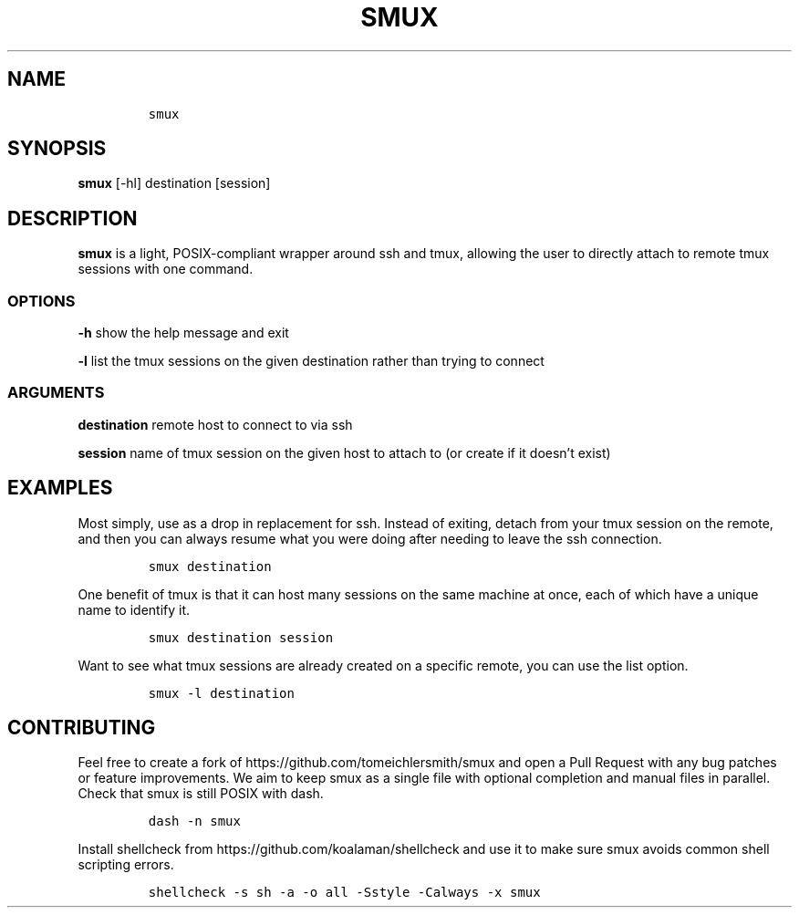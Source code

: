 .\" Automatically generated by Pandoc 2.9.2.1
.\"
.TH "SMUX" "1" "Dec 2022" "smux" "User Manual"
.hy
.SH NAME
.IP
.nf
\f[C]
smux
\f[R]
.fi
.SH SYNOPSIS
.PP
\f[B]smux\f[R] [-hl] destination [session]
.SH DESCRIPTION
.PP
\f[B]smux\f[R] is a light, POSIX-compliant wrapper around ssh and tmux,
allowing the user to directly attach to remote tmux sessions with one
command.
.SS OPTIONS
.PP
\f[B]-h\f[R] show the help message and exit
.PP
\f[B]-l\f[R] list the tmux sessions on the given destination rather than
trying to connect
.SS ARGUMENTS
.PP
\f[B]destination\f[R] remote host to connect to via ssh
.PP
\f[B]session\f[R] name of tmux session on the given host to attach to
(or create if it doesn\[cq]t exist)
.SH EXAMPLES
.PP
Most simply, use as a drop in replacement for ssh.
Instead of exiting, detach from your tmux session on the remote, and
then you can always resume what you were doing after needing to leave
the ssh connection.
.IP
.nf
\f[C]
smux destination
\f[R]
.fi
.PP
One benefit of tmux is that it can host many sessions on the same
machine at once, each of which have a unique name to identify it.
.IP
.nf
\f[C]
smux destination session
\f[R]
.fi
.PP
Want to see what tmux sessions are already created on a specific remote,
you can use the list option.
.IP
.nf
\f[C]
smux -l destination
\f[R]
.fi
.SH CONTRIBUTING
.PP
Feel free to create a fork of https://github.com/tomeichlersmith/smux
and open a Pull Request with any bug patches or feature improvements.
We aim to keep smux as a single file with optional completion and manual
files in parallel.
Check that smux is still POSIX with dash.
.IP
.nf
\f[C]
dash -n smux
\f[R]
.fi
.PP
Install shellcheck from https://github.com/koalaman/shellcheck and use
it to make sure smux avoids common shell scripting errors.
.IP
.nf
\f[C]
shellcheck -s sh -a -o all -Sstyle -Calways -x smux
\f[R]
.fi
